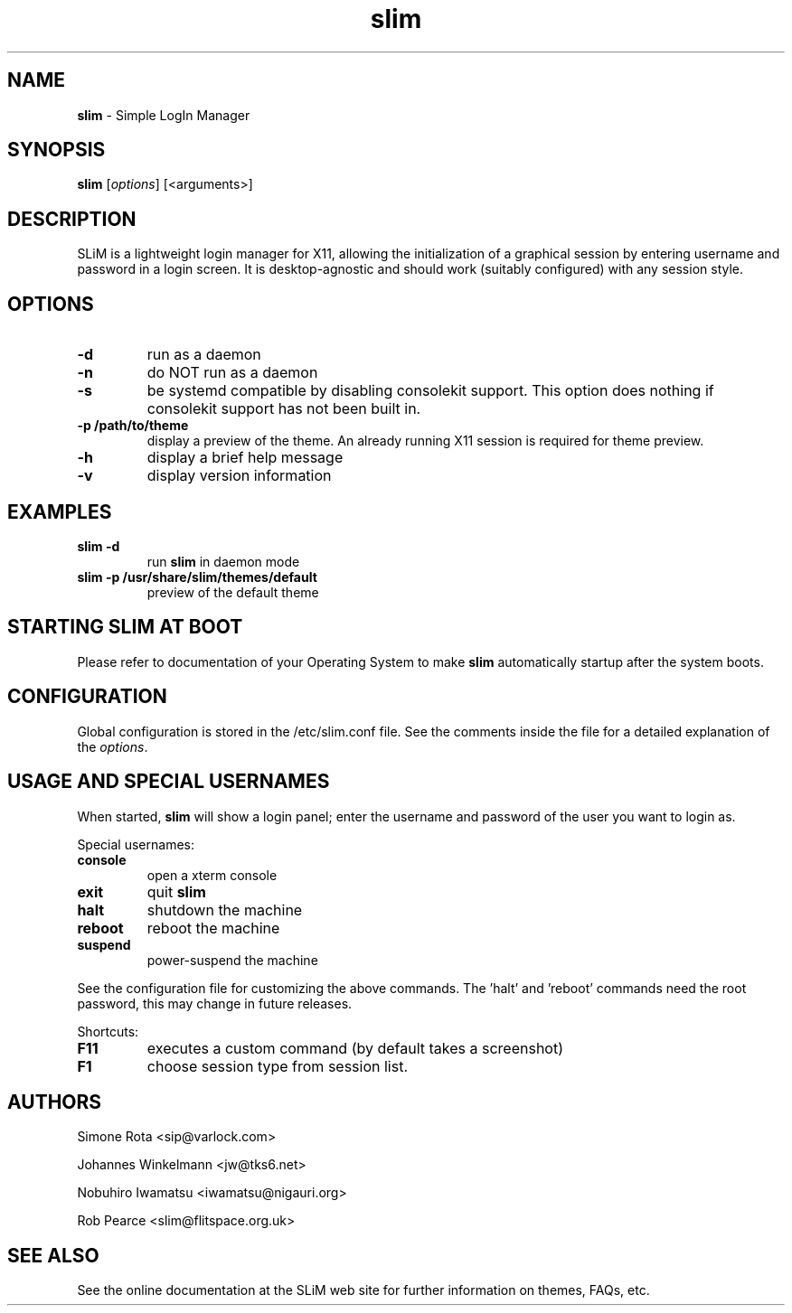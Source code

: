 .TH slim 1 "January 29, 2022" "" ""
.SH NAME
\fBslim \fP- Simple LogIn Manager
\fB
.SH SYNOPSIS
.nf
.fam C
\fBslim\fP [\fIoptions\fP] [<arguments>]
.fam T
.fi
.SH DESCRIPTION
SLiM is a lightweight login manager for X11, allowing the initialization
of a graphical session by entering username and password in a login screen.
It is desktop-agnostic and should work (suitably configured) with any
session style.
.SH OPTIONS
.TP
.B
\fB-d\fP
run as a daemon
.TP
.B
\fB-n\fP
do NOT run as a daemon
.TP
.B
\fB-s\fP
be systemd compatible by disabling consolekit support. This option does
nothing if consolekit support has not been built in.
.TP
.B
\fB-p\fP /path/to/theme
display a preview of the theme. An already running X11 session
is required for theme preview.
.TP
.B
\fB-h\fP
display a brief help message
.TP
.B
\fB-v\fP
display version information
.SH EXAMPLES
.TP
.B
\fBslim\fP \fB-d\fP
run \fBslim\fP in daemon mode
.TP
.B
\fBslim\fP \fB-p\fP /usr/share/slim/themes/default
preview of the default theme
.SH STARTING SLIM AT BOOT
Please refer to documentation of your Operating System to make \fBslim\fP
automatically startup after the system boots.
.SH CONFIGURATION
Global configuration is stored in the /etc/slim.conf file. See the comments
inside the file for a detailed explanation of the \fIoptions\fP.
.SH USAGE AND SPECIAL USERNAMES
When started, \fBslim\fP will show a login panel; enter the username and
password of the user you want to login as.
.PP
Special usernames:
.TP
.B
console
open a xterm console
.TP
.B
exit
quit \fBslim\fP
.TP
.B
halt
shutdown the machine
.TP
.B
reboot
reboot the machine
.TP
.B
suspend
power-suspend the machine
.PP
See the configuration file for customizing the above commands.
The 'halt' and 'reboot' commands need the root password, this may
change in future releases.
.PP
Shortcuts:
.TP
.B
F11
executes a custom command (by default takes a screenshot)  
.TP
.B
F1
choose session type from session list.
.SH AUTHORS 
Simone Rota <sip@varlock.com>
.PP
Johannes Winkelmann <jw@tks6.net>
.PP
Nobuhiro Iwamatsu <iwamatsu@nigauri.org>
.PP
Rob Pearce <slim@flitspace.org.uk>
.SH SEE ALSO
See the online documentation at the SLiM web site for further information
on themes, FAQs, etc.
